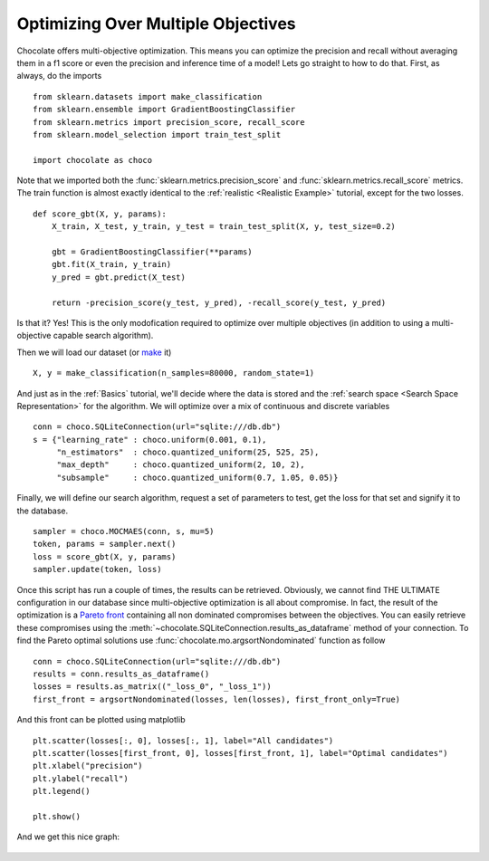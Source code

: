 Optimizing Over Multiple Objectives
===================================

Chocolate offers multi-objective optimization. This means you can optimize
the precision and recall without averaging them in a f1 score or even
the precision and inference time of a model! Lets go straight to how to do
that. First, as always, do the imports ::

    from sklearn.datasets import make_classification
    from sklearn.ensemble import GradientBoostingClassifier
    from sklearn.metrics import precision_score, recall_score
    from sklearn.model_selection import train_test_split

    import chocolate as choco

Note that we imported both the :func:`sklearn.metrics.precision_score` and
:func:`sklearn.metrics.recall_score` metrics. The train function is almost
exactly identical to the :ref:`realistic <Realistic Example>` tutorial,
except for the two losses. ::

    def score_gbt(X, y, params):
        X_train, X_test, y_train, y_test = train_test_split(X, y, test_size=0.2)

        gbt = GradientBoostingClassifier(**params)
        gbt.fit(X_train, y_train)
        y_pred = gbt.predict(X_test)

        return -precision_score(y_test, y_pred), -recall_score(y_test, y_pred)

Is that it? Yes! This is the only modofication required to optimize over
multiple objectives (in addition to using a multi-objective capable search
algorithm).

Then we will load our dataset (or `make <http://scikit-learn.org/stable/module
s/generated/sklearn.datasets.make_classification.html>`_ it) ::

    X, y = make_classification(n_samples=80000, random_state=1)

And just as in the :ref:`Basics` tutorial, we'll decide where the data is
stored and the :ref:`search space <Search Space Representation>` for the
algorithm. We will optimize over a mix of continuous and discrete variables ::

    conn = choco.SQLiteConnection(url="sqlite:///db.db")
    s = {"learning_rate" : choco.uniform(0.001, 0.1),
         "n_estimators"  : choco.quantized_uniform(25, 525, 25),
         "max_depth"     : choco.quantized_uniform(2, 10, 2),
         "subsample"     : choco.quantized_uniform(0.7, 1.05, 0.05)}

Finally, we will define our search algorithm, request a set of parameters to test,
get the loss for that set and signify it to the database. ::

    sampler = choco.MOCMAES(conn, s, mu=5)
    token, params = sampler.next()
    loss = score_gbt(X, y, params)
    sampler.update(token, loss)

Once this script has run a couple of times, the results can be retrieved. Obviously,
we cannot find THE ULTIMATE configuration in our database since multi-objective
optimization is all about compromise. In fact, the result of the optimization is a
`Pareto front <https://en.wikipedia.org/wiki/Pareto_efficiency>`_ containing all
non dominated compromises between the objectives. You can easily retrieve these
compromises using the :meth:`~chocolate.SQLiteConnection.results_as_dataframe`
method of your connection. To find the Pareto optimal solutions use
:func:`chocolate.mo.argsortNondominated` function as follow ::

    conn = choco.SQLiteConnection(url="sqlite:///db.db")
    results = conn.results_as_dataframe()
    losses = results.as_matrix(("_loss_0", "_loss_1"))
    first_front = argsortNondominated(losses, len(losses), first_front_only=True)

And this front can be plotted using matplotlib ::

    plt.scatter(losses[:, 0], losses[:, 1], label="All candidates")
    plt.scatter(losses[first_front, 0], losses[first_front, 1], label="Optimal candidates")
    plt.xlabel("precision")
    plt.ylabel("recall")
    plt.legend()

    plt.show()

And we get this nice graph:

    .. image:: /images/precision_recall_pareto.png
       :width: 50%